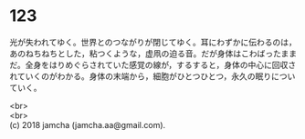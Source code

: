 #+OPTIONS: toc:nil
#+OPTIONS: \n:t

* 123

  光が失われてゆく。世界とのつながりが閉じてゆく。耳にわずかに伝わるのは，あのねちねちとした，粘つくような，虚凧の迫る音。だが身体はこわばったままだ。全身をはりめぐらされていた感覚の線が，するすると，身体の中心に回収されていくのがわかる。身体の末端から，細胞がひとつひとつ，永久の眠りについていく。

  <br>
  <br>
  (c) 2018 jamcha (jamcha.aa@gmail.com).

  [[http://creativecommons.org/licenses/by-nc-sa/4.0/deed][file:http://i.creativecommons.org/l/by-nc-sa/4.0/88x31.png]]
